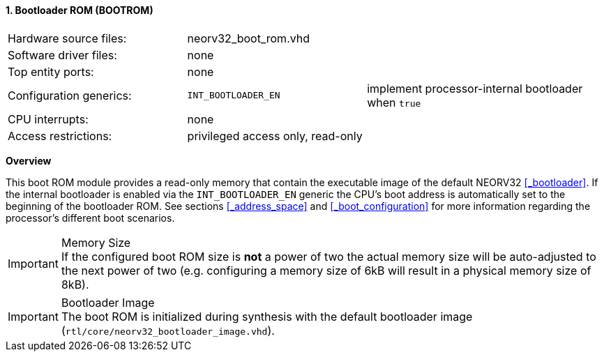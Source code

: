 <<<
:sectnums:
==== Bootloader ROM (BOOTROM)

[cols="<3,<3,<4"]
[frame="topbot",grid="none"]
|=======================
| Hardware source files:  | neorv32_boot_rom.vhd |
| Software driver files:  | none                 |
| Top entity ports:       | none                 |
| Configuration generics: | `INT_BOOTLOADER_EN`  | implement processor-internal bootloader when `true`
| CPU interrupts:         | none                 |
| Access restrictions:  2+| privileged access only, read-only
|=======================


**Overview**

This boot ROM module provides a read-only memory that contain the executable image of the default NEORV32
<<_bootloader>>. If the internal bootloader is enabled via the `INT_BOOTLOADER_EN` generic the CPU's boot address
is automatically set to the beginning of the bootloader ROM. See sections <<_address_space>> and
<<_boot_configuration>> for more information regarding the processor's different boot scenarios.

.Memory Size
[IMPORTANT]
If the configured boot ROM size is **not** a power of two the actual memory size will be auto-adjusted to
the next power of two (e.g. configuring a memory size of 6kB will result in a physical memory size of 8kB).

.Bootloader Image
[IMPORTANT]
The boot ROM is initialized during synthesis with the default bootloader image
(`rtl/core/neorv32_bootloader_image.vhd`).
